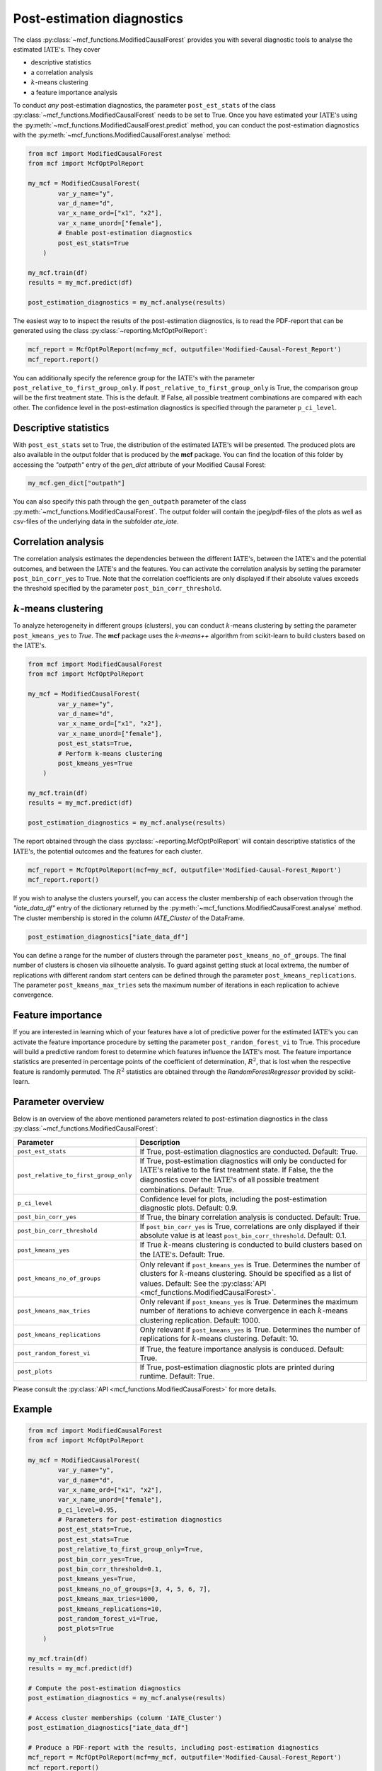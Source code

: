 Post-estimation diagnostics
===========================

The class :py:class:`~mcf_functions.ModifiedCausalForest` provides you with several diagnostic tools to analyse the estimated :math:`\text{IATE's}`. They cover

- descriptive statistics
- a correlation analysis
- :math:`k`-means clustering 
- a feature importance analysis

To conduct *any* post-estimation diagnostics, the parameter ``post_est_stats`` of the class :py:class:`~mcf_functions.ModifiedCausalForest` needs to be set to True. Once you have estimated your :math:`\text{IATE's}` using the :py:meth:`~mcf_functions.ModifiedCausalForest.predict` method, you can conduct the post-estimation diagnostics with the :py:meth:`~mcf_functions.ModifiedCausalForest.analyse` method:

.. code-block:: python

    from mcf import ModifiedCausalForest
    from mcf import McfOptPolReport

    my_mcf = ModifiedCausalForest(
            var_y_name="y",
            var_d_name="d",
            var_x_name_ord=["x1", "x2"],
            var_x_name_unord=["female"],
            # Enable post-estimation diagnostics
            post_est_stats=True
        )

    my_mcf.train(df)
    results = my_mcf.predict(df)

    post_estimation_diagnostics = my_mcf.analyse(results)

The easiest way to to inspect the results of the post-estimation diagnostics, is to read the PDF-report that can be generated using the class :py:class:`~reporting.McfOptPolReport`:

.. code-block:: python

    mcf_report = McfOptPolReport(mcf=my_mcf, outputfile='Modified-Causal-Forest_Report')
    mcf_report.report()

You can additionally specify the reference group for the :math:`\text{IATE's}` with the parameter ``post_relative_to_first_group_only``. If ``post_relative_to_first_group_only`` is True, the comparison group will be the first treatment state. This is the default. If False, all possible treatment combinations are compared with each other. The confidence level in the post-estimation diagnostics is specified through the parameter ``p_ci_level``.


Descriptive statistics
----------------------

With ``post_est_stats`` set to True, the distribution of the estimated :math:`\text{IATE's}` will be presented. The produced plots are also available in the output folder that is produced by the **mcf** package. You can find the location of this folder by accessing the `"outpath"` entry of the `gen_dict` attribute of your Modified Causal Forest:

.. code-block:: python

    my_mcf.gen_dict["outpath"]

You can also specify this path through the ``gen_outpath`` parameter of the class :py:meth:`~mcf_functions.ModifiedCausalForest`. The output folder will contain the jpeg/pdf-files of the plots as well as csv-files of the underlying data in the subfolder `ate_iate`.


Correlation analysis
--------------------

The correlation analysis estimates the dependencies between the different :math:`\text{IATE's}`, between the :math:`\text{IATE's}` and the potential outcomes, and between the :math:`\text{IATE's}` and the features. You can activate the correlation analysis by setting the parameter ``post_bin_corr_yes`` to True. Note that the correlation coefficients are only displayed if their absolute values exceeds the threshold specified by the parameter ``post_bin_corr_threshold``.


:math:`k`-means clustering
------------------

To analyze heterogeneity in different groups (clusters), you can conduct :math:`k`-means clustering by setting the parameter ``post_kmeans_yes`` to *True*. The **mcf** package uses the *k-means++* algorithm from scikit-learn to build clusters based on the :math:`\text{IATE's}`. 

.. code-block:: python

    from mcf import ModifiedCausalForest
    from mcf import McfOptPolReport

    my_mcf = ModifiedCausalForest(
            var_y_name="y",
            var_d_name="d",
            var_x_name_ord=["x1", "x2"],
            var_x_name_unord=["female"],
            post_est_stats=True,
            # Perform k-means clustering
            post_kmeans_yes=True
        )

    my_mcf.train(df)
    results = my_mcf.predict(df)

    post_estimation_diagnostics = my_mcf.analyse(results)

The report obtained through the class :py:class:`~reporting.McfOptPolReport` will contain descriptive statistics of the :math:`\text{IATE's}`, the potential outcomes and the features for each cluster. 

.. code-block:: python

    mcf_report = McfOptPolReport(mcf=my_mcf, outputfile='Modified-Causal-Forest_Report')
    mcf_report.report()

If you wish to analyse the clusters yourself, you can access the cluster membership of each observation through the *"iate_data_df"* entry of the dictionary returned by the :py:meth:`~mcf_functions.ModifiedCausalForest.analyse` method. The cluster membership is stored in the column *IATE_Cluster* of the DataFrame.

.. code-block:: python

    post_estimation_diagnostics["iate_data_df"]


You can define a range for the number of clusters through the parameter ``post_kmeans_no_of_groups``. The final number of clusters is chosen via silhouette analysis. To guard against getting stuck at local extrema, the number of replications with different random start centers can be defined through the parameter ``post_kmeans_replications``. The parameter ``post_kmeans_max_tries`` sets the maximum number of iterations in each replication to achieve convergence.


Feature importance
----------------------------------

If you are interested in learning which of your features have a lot of predictive power for the estimated :math:`\text{IATE's}` you can activate the feature importance procedure by setting the parameter ``post_random_forest_vi`` to True. This procedure will build a predictive random forest to determine which features influence the :math:`\text{IATE's}` most. The feature importance statistics are presented in percentage points of the coefficient of determination, :math:`R^2`, that is lost when the respective feature is randomly permuted. The :math:`R^2` statistics are obtained through the *RandomForestRegressor* provided by scikit-learn.


Parameter overview
------------------

Below is an overview of the above mentioned parameters related to post-estimation diagnostics in the class :py:class:`~mcf_functions.ModifiedCausalForest`:  

+---------------------------------------+-----------------------------------------------------------------------------------------------------------------------------------------------------------------------------------------------------------------------------------------------------------------------+
| Parameter                             | Description                                                                                                                                                                                                                                                           |
+=======================================+=======================================================================================================================================================================================================================================================================+
| ``post_est_stats``                    | If True, post-estimation diagnostics are conducted. Default: True.                                                                                                                                                                                                    |
+---------------------------------------+-----------------------------------------------------------------------------------------------------------------------------------------------------------------------------------------------------------------------------------------------------------------------+
| ``post_relative_to_first_group_only`` | If True, post-estimation diagnostics will only be conducted for :math:`\text{IATE's}` relative to the first treatment state. If False, the the diagnostics cover the :math:`\text{IATE's}` of all possible treatment combinations. Default: True.                     |
+---------------------------------------+-----------------------------------------------------------------------------------------------------------------------------------------------------------------------------------------------------------------------------------------------------------------------+
| ``p_ci_level``                        | Confidence level for plots, including the post-estimation diagnostic plots. Default: 0.9.                                                                                                                                                                             |
+---------------------------------------+-----------------------------------------------------------------------------------------------------------------------------------------------------------------------------------------------------------------------------------------------------------------------+
| ``post_bin_corr_yes``                 | If True, the binary correlation analysis is conducted. Default: True.                                                                                                                                                                                                 |
+---------------------------------------+-----------------------------------------------------------------------------------------------------------------------------------------------------------------------------------------------------------------------------------------------------------------------+
| ``post_bin_corr_threshold``           | If ``post_bin_corr_yes`` is True, correlations are only displayed if their absolute value is at least ``post_bin_corr_threshold``. Default: 0.1.                                                                                                                      |
+---------------------------------------+-----------------------------------------------------------------------------------------------------------------------------------------------------------------------------------------------------------------------------------------------------------------------+
| ``post_kmeans_yes``                   | If True :math:`k`-means clustering is conducted to build clusters based on the :math:`\text{IATE's}`. Default: True.                                                                                                                                                  |
+---------------------------------------+-----------------------------------------------------------------------------------------------------------------------------------------------------------------------------------------------------------------------------------------------------------------------+
| ``post_kmeans_no_of_groups``          | Only relevant if ``post_kmeans_yes`` is True. Determines the number of clusters for :math:`k`-means clustering. Should be specified as a list of values. Default: See the :py:class:`API <mcf_functions.ModifiedCausalForest>`.                                       |
+---------------------------------------+-----------------------------------------------------------------------------------------------------------------------------------------------------------------------------------------------------------------------------------------------------------------------+
| ``post_kmeans_max_tries``             | Only relevant if ``post_kmeans_yes`` is True. Determines the maximum number of iterations to achieve convergence in each :math:`k`-means clustering replication. Default: 1000.                                                                                       |
+---------------------------------------+-----------------------------------------------------------------------------------------------------------------------------------------------------------------------------------------------------------------------------------------------------------------------+
| ``post_kmeans_replications``          | Only relevant if ``post_kmeans_yes`` is True. Determines the number of replications for :math:`k`-means clustering. Default: 10.                                                                                                                                      |
+---------------------------------------+-----------------------------------------------------------------------------------------------------------------------------------------------------------------------------------------------------------------------------------------------------------------------+
| ``post_random_forest_vi``             | If True, the feature importance analysis is conduced. Default: True.                                                                                                                                                                                                  |
+---------------------------------------+-----------------------------------------------------------------------------------------------------------------------------------------------------------------------------------------------------------------------------------------------------------------------+
| ``post_plots``                        | If True, post-estimation diagnostic plots are printed during runtime. Default: True.                                                                                                                                                                                  |
+---------------------------------------+-----------------------------------------------------------------------------------------------------------------------------------------------------------------------------------------------------------------------------------------------------------------------+

Please consult the :py:class:`API <mcf_functions.ModifiedCausalForest>` for more details.


Example
-------

.. code-block:: python

    from mcf import ModifiedCausalForest
    from mcf import McfOptPolReport

    my_mcf = ModifiedCausalForest(
            var_y_name="y", 
            var_d_name="d",
            var_x_name_ord=["x1", "x2"],
            var_x_name_unord=["female"],
            p_ci_level=0.95,
            # Parameters for post-estimation diagnostics
            post_est_stats=True,
            post_est_stats=True
            post_relative_to_first_group_only=True,
            post_bin_corr_yes=True,
            post_bin_corr_threshold=0.1,
            post_kmeans_yes=True,
            post_kmeans_no_of_groups=[3, 4, 5, 6, 7],
            post_kmeans_max_tries=1000,
            post_kmeans_replications=10,
            post_random_forest_vi=True,
            post_plots=True
        )

    my_mcf.train(df)
    results = my_mcf.predict(df)

    # Compute the post-estimation diagnostics
    post_estimation_diagnostics = my_mcf.analyse(results)

    # Access cluster memberships (column 'IATE_Cluster')
    post_estimation_diagnostics["iate_data_df"]

    # Produce a PDF-report with the results, including post-estimation diagnostics
    mcf_report = McfOptPolReport(mcf=my_mcf, outputfile='Modified-Causal-Forest_Report')
    mcf_report.report()